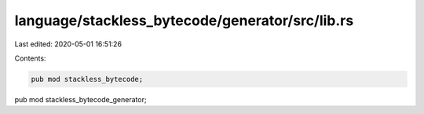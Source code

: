 language/stackless_bytecode/generator/src/lib.rs
================================================

Last edited: 2020-05-01 16:51:26

Contents:

.. code-block:: rs

    pub mod stackless_bytecode;
pub mod stackless_bytecode_generator;


